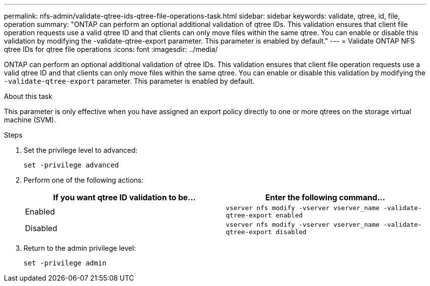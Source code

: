 ---
permalink: nfs-admin/validate-qtree-ids-qtree-file-operations-task.html
sidebar: sidebar
keywords: validate, qtree, id, file, operation
summary: "ONTAP can perform an optional additional validation of qtree IDs. This validation ensures that client file operation requests use a valid qtree ID and that clients can only move files within the same qtree. You can enable or disable this validation by modifying the -validate-qtree-export parameter. This parameter is enabled by default."
---
= Validate ONTAP NFS qtree IDs for qtree file operations
:icons: font
:imagesdir: ../media/

[.lead]
ONTAP can perform an optional additional validation of qtree IDs. This validation ensures that client file operation requests use a valid qtree ID and that clients can only move files within the same qtree. You can enable or disable this validation by modifying the `-validate-qtree-export` parameter. This parameter is enabled by default.

.About this task

This parameter is only effective when you have assigned an export policy directly to one or more qtrees on the storage virtual machine (SVM).

.Steps

. Set the privilege level to advanced:
+
`set -privilege advanced`
. Perform one of the following actions:
+
[cols="2*",options="header"]
|===
| If you want qtree ID validation to be...| Enter the following command...
a|
Enabled
a|
`vserver nfs modify -vserver vserver_name -validate-qtree-export enabled`
a|
Disabled
a|
`vserver nfs modify -vserver vserver_name -validate-qtree-export disabled`
|===

. Return to the admin privilege level:
+
`set -privilege admin`

// 2025 May 23, ONTAPDOC-2982